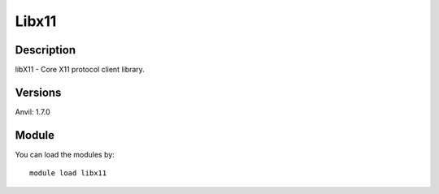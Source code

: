 .. _backbone-label:

Libx11
==============================

Description
~~~~~~~~
libX11 - Core X11 protocol client library.

Versions
~~~~~~~~
Anvil: 1.7.0

Module
~~~~~~~~
You can load the modules by::

    module load libx11

